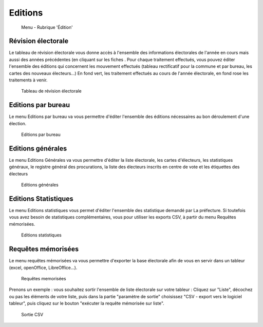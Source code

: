 .. _editions:

########
Editions
########


.. figure:: a_menu-rubrik-edition.png

   Menu - Rubrique 'Édition'


Révision électorale
-------------------

Le tableau de révision électorale vous donne accès à l'ensemble des informations électorales de l'année en cours mais aussi des années précédentes (en cliquant sur les fiches . Pour chaque traitement effectués, vous pouvez éditer l'ensemble des éditions qui concernent les mouvement effectués (tableau rectificatif pour la commune et par bureau, les cartes des nouveaux électeurs...)
En fond vert, les traitement effectués au cours de l'année électorale, en fond rose les traitements à venir.

.. figure:: a_edition_revision_electorale.png

    Tableau de révision électorale

Editions par bureau
-------------------

Le menu Editions par bureau va vous permettre d'éditer l'ensemble des éditions nécessaires au bon déroulement d'une élection.

.. figure:: a_edition_par_bureau.png

     Editions par bureau

Editions générales
------------------
Le menu Editions Générales va vous permettre d'éditer la liste électorale, les cartes d'électeurs, les statistiques généraux, le registre général des procurations, la liste des électeurs inscrits en centre de vote et les étiquettes des électeurs

.. figure:: a_edition_generales.png

     Editions générales


Editions Statistiques
---------------------

Le menu Editions statistiques vous permet d'éditer l'ensemble des statistique demandé par La préfecture. Si toutefois vous avez besoin de statistiques complémentaires, vous pour utiliser les exports CSV, à partir du menu Requêtes mémorisées.

.. figure:: a_edition_statistiques.png

     Editions statistiques


Requêtes mémorisées
-------------------

Le menu requêtes mémorisées va vous permettre d'exporter la base électorale afin de vous en servir dans un tableur (excel, openOffice, LibreOffice...).


.. figure:: a_edition_requetes_memorisees.png

     Requêtes memorisées

Prenons un exemple : vous souhaitez sortir l'ensemble de liste électorale sur votre tableur : Cliquez sur "Liste", décochez ou pas les éléments de votre liste, puis dans la partie "paramètre de sortie" choisissez "CSV - export vers le logiciel tableur", puis cliquez sur le bouton "exécuter la requête mémorisée sur liste".

.. figure:: a_edition_sortie_csv.png

     Sortie CSV


